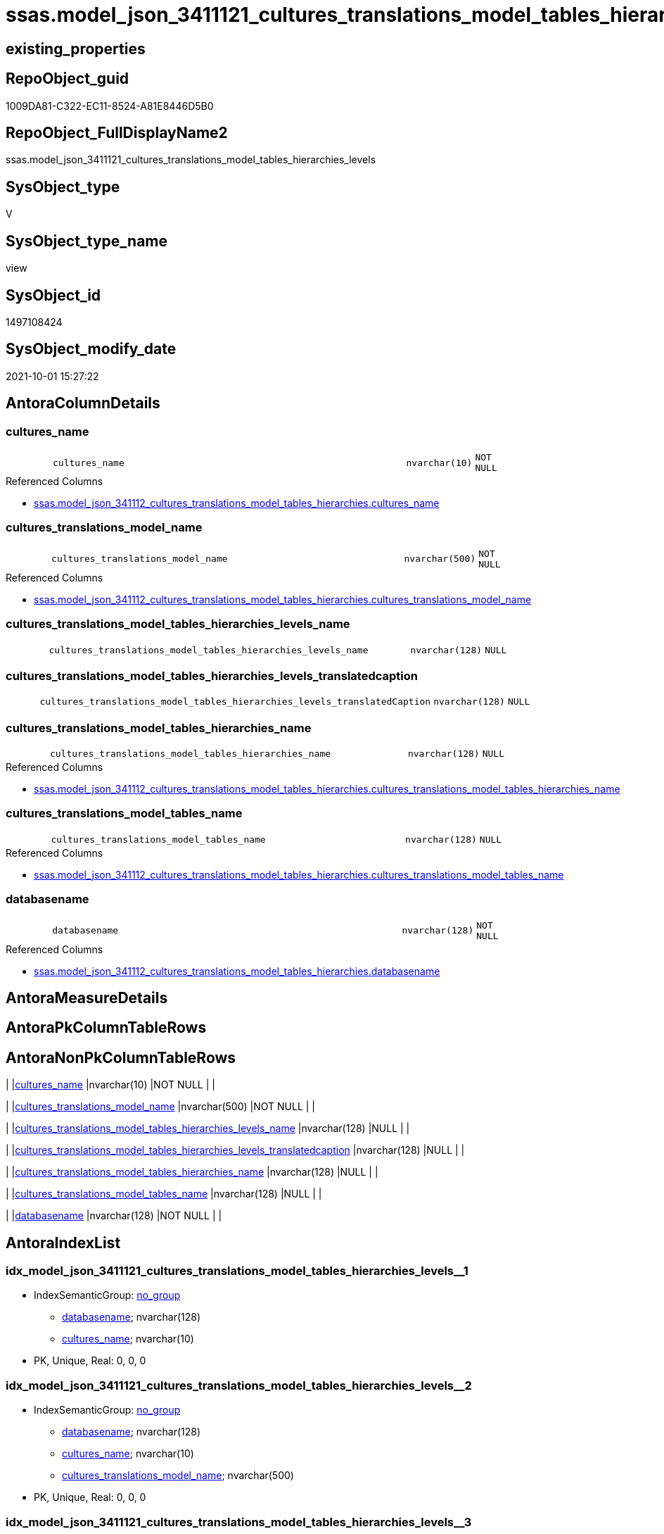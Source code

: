 // tag::HeaderFullDisplayName[]
= ssas.model_json_3411121_cultures_translations_model_tables_hierarchies_levels
// end::HeaderFullDisplayName[]

== existing_properties

// tag::existing_properties[]
:ExistsProperty--antorareferencedlist:
:ExistsProperty--is_repo_managed:
:ExistsProperty--is_ssas:
:ExistsProperty--referencedobjectlist:
:ExistsProperty--sql_modules_definition:
:ExistsProperty--FK:
:ExistsProperty--AntoraIndexList:
:ExistsProperty--Columns:
// end::existing_properties[]

== RepoObject_guid

// tag::RepoObject_guid[]
1009DA81-C322-EC11-8524-A81E8446D5B0
// end::RepoObject_guid[]

== RepoObject_FullDisplayName2

// tag::RepoObject_FullDisplayName2[]
ssas.model_json_3411121_cultures_translations_model_tables_hierarchies_levels
// end::RepoObject_FullDisplayName2[]

== SysObject_type

// tag::SysObject_type[]
V 
// end::SysObject_type[]

== SysObject_type_name

// tag::SysObject_type_name[]
view
// end::SysObject_type_name[]

== SysObject_id

// tag::SysObject_id[]
1497108424
// end::SysObject_id[]

== SysObject_modify_date

// tag::SysObject_modify_date[]
2021-10-01 15:27:22
// end::SysObject_modify_date[]

== AntoraColumnDetails

// tag::AntoraColumnDetails[]
[#column-cultures_name]
=== cultures_name

[cols="d,8m,m,m,m,d"]
|===
|
|cultures_name
|nvarchar(10)
|NOT NULL
|
|
|===

.Referenced Columns
--
* xref:ssas.model_json_341112_cultures_translations_model_tables_hierarchies.adoc#column-cultures_name[+ssas.model_json_341112_cultures_translations_model_tables_hierarchies.cultures_name+]
--


[#column-cultures_translations_model_name]
=== cultures_translations_model_name

[cols="d,8m,m,m,m,d"]
|===
|
|cultures_translations_model_name
|nvarchar(500)
|NOT NULL
|
|
|===

.Referenced Columns
--
* xref:ssas.model_json_341112_cultures_translations_model_tables_hierarchies.adoc#column-cultures_translations_model_name[+ssas.model_json_341112_cultures_translations_model_tables_hierarchies.cultures_translations_model_name+]
--


[#column-cultures_translations_model_tables_hierarchies_levels_name]
=== cultures_translations_model_tables_hierarchies_levels_name

[cols="d,8m,m,m,m,d"]
|===
|
|cultures_translations_model_tables_hierarchies_levels_name
|nvarchar(128)
|NULL
|
|
|===


[#column-cultures_translations_model_tables_hierarchies_levels_translatedcaption]
=== cultures_translations_model_tables_hierarchies_levels_translatedcaption

[cols="d,8m,m,m,m,d"]
|===
|
|cultures_translations_model_tables_hierarchies_levels_translatedCaption
|nvarchar(128)
|NULL
|
|
|===


[#column-cultures_translations_model_tables_hierarchies_name]
=== cultures_translations_model_tables_hierarchies_name

[cols="d,8m,m,m,m,d"]
|===
|
|cultures_translations_model_tables_hierarchies_name
|nvarchar(128)
|NULL
|
|
|===

.Referenced Columns
--
* xref:ssas.model_json_341112_cultures_translations_model_tables_hierarchies.adoc#column-cultures_translations_model_tables_hierarchies_name[+ssas.model_json_341112_cultures_translations_model_tables_hierarchies.cultures_translations_model_tables_hierarchies_name+]
--


[#column-cultures_translations_model_tables_name]
=== cultures_translations_model_tables_name

[cols="d,8m,m,m,m,d"]
|===
|
|cultures_translations_model_tables_name
|nvarchar(128)
|NULL
|
|
|===

.Referenced Columns
--
* xref:ssas.model_json_341112_cultures_translations_model_tables_hierarchies.adoc#column-cultures_translations_model_tables_name[+ssas.model_json_341112_cultures_translations_model_tables_hierarchies.cultures_translations_model_tables_name+]
--


[#column-databasename]
=== databasename

[cols="d,8m,m,m,m,d"]
|===
|
|databasename
|nvarchar(128)
|NOT NULL
|
|
|===

.Referenced Columns
--
* xref:ssas.model_json_341112_cultures_translations_model_tables_hierarchies.adoc#column-databasename[+ssas.model_json_341112_cultures_translations_model_tables_hierarchies.databasename+]
--


// end::AntoraColumnDetails[]

== AntoraMeasureDetails

// tag::AntoraMeasureDetails[]

// end::AntoraMeasureDetails[]

== AntoraPkColumnTableRows

// tag::AntoraPkColumnTableRows[]







// end::AntoraPkColumnTableRows[]

== AntoraNonPkColumnTableRows

// tag::AntoraNonPkColumnTableRows[]
|
|<<column-cultures_name>>
|nvarchar(10)
|NOT NULL
|
|

|
|<<column-cultures_translations_model_name>>
|nvarchar(500)
|NOT NULL
|
|

|
|<<column-cultures_translations_model_tables_hierarchies_levels_name>>
|nvarchar(128)
|NULL
|
|

|
|<<column-cultures_translations_model_tables_hierarchies_levels_translatedcaption>>
|nvarchar(128)
|NULL
|
|

|
|<<column-cultures_translations_model_tables_hierarchies_name>>
|nvarchar(128)
|NULL
|
|

|
|<<column-cultures_translations_model_tables_name>>
|nvarchar(128)
|NULL
|
|

|
|<<column-databasename>>
|nvarchar(128)
|NOT NULL
|
|

// end::AntoraNonPkColumnTableRows[]

== AntoraIndexList

// tag::AntoraIndexList[]

[#index-idx_model_json_3411121_cultures_translations_model_tables_hierarchies_levels2x_1]
=== idx_model_json_3411121_cultures_translations_model_tables_hierarchies_levels++__++1

* IndexSemanticGroup: xref:other/indexsemanticgroup.adoc#openingbracketnoblankgroupclosingbracket[no_group]
+
--
* <<column-databasename>>; nvarchar(128)
* <<column-cultures_name>>; nvarchar(10)
--
* PK, Unique, Real: 0, 0, 0


[#index-idx_model_json_3411121_cultures_translations_model_tables_hierarchies_levels2x_2]
=== idx_model_json_3411121_cultures_translations_model_tables_hierarchies_levels++__++2

* IndexSemanticGroup: xref:other/indexsemanticgroup.adoc#openingbracketnoblankgroupclosingbracket[no_group]
+
--
* <<column-databasename>>; nvarchar(128)
* <<column-cultures_name>>; nvarchar(10)
* <<column-cultures_translations_model_name>>; nvarchar(500)
--
* PK, Unique, Real: 0, 0, 0


[#index-idx_model_json_3411121_cultures_translations_model_tables_hierarchies_levels2x_3]
=== idx_model_json_3411121_cultures_translations_model_tables_hierarchies_levels++__++3

* IndexSemanticGroup: xref:other/indexsemanticgroup.adoc#openingbracketnoblankgroupclosingbracket[no_group]
+
--
* <<column-databasename>>; nvarchar(128)
--
* PK, Unique, Real: 0, 0, 0

// end::AntoraIndexList[]

== AntoraParameterList

// tag::AntoraParameterList[]

// end::AntoraParameterList[]

== Other tags

source: property.RepoObjectProperty_cross As rop_cross


=== additional_reference_csv

// tag::additional_reference_csv[]

// end::additional_reference_csv[]


=== AdocUspSteps

// tag::adocuspsteps[]

// end::adocuspsteps[]


=== AntoraReferencedList

// tag::antorareferencedlist[]
* xref:ssas.model_json_341112_cultures_translations_model_tables_hierarchies.adoc[]
// end::antorareferencedlist[]


=== AntoraReferencingList

// tag::antorareferencinglist[]

// end::antorareferencinglist[]


=== Description

// tag::description[]

// end::description[]


=== exampleUsage

// tag::exampleusage[]

// end::exampleusage[]


=== exampleUsage_2

// tag::exampleusage_2[]

// end::exampleusage_2[]


=== exampleUsage_3

// tag::exampleusage_3[]

// end::exampleusage_3[]


=== exampleUsage_4

// tag::exampleusage_4[]

// end::exampleusage_4[]


=== exampleUsage_5

// tag::exampleusage_5[]

// end::exampleusage_5[]


=== exampleWrong_Usage

// tag::examplewrong_usage[]

// end::examplewrong_usage[]


=== has_execution_plan_issue

// tag::has_execution_plan_issue[]

// end::has_execution_plan_issue[]


=== has_get_referenced_issue

// tag::has_get_referenced_issue[]

// end::has_get_referenced_issue[]


=== has_history

// tag::has_history[]

// end::has_history[]


=== has_history_columns

// tag::has_history_columns[]

// end::has_history_columns[]


=== InheritanceType

// tag::inheritancetype[]

// end::inheritancetype[]


=== is_persistence

// tag::is_persistence[]

// end::is_persistence[]


=== is_persistence_check_duplicate_per_pk

// tag::is_persistence_check_duplicate_per_pk[]

// end::is_persistence_check_duplicate_per_pk[]


=== is_persistence_check_for_empty_source

// tag::is_persistence_check_for_empty_source[]

// end::is_persistence_check_for_empty_source[]


=== is_persistence_delete_changed

// tag::is_persistence_delete_changed[]

// end::is_persistence_delete_changed[]


=== is_persistence_delete_missing

// tag::is_persistence_delete_missing[]

// end::is_persistence_delete_missing[]


=== is_persistence_insert

// tag::is_persistence_insert[]

// end::is_persistence_insert[]


=== is_persistence_truncate

// tag::is_persistence_truncate[]

// end::is_persistence_truncate[]


=== is_persistence_update_changed

// tag::is_persistence_update_changed[]

// end::is_persistence_update_changed[]


=== is_repo_managed

// tag::is_repo_managed[]
0
// end::is_repo_managed[]


=== is_ssas

// tag::is_ssas[]
0
// end::is_ssas[]


=== microsoft_database_tools_support

// tag::microsoft_database_tools_support[]

// end::microsoft_database_tools_support[]


=== MS_Description

// tag::ms_description[]

// end::ms_description[]


=== persistence_source_RepoObject_fullname

// tag::persistence_source_repoobject_fullname[]

// end::persistence_source_repoobject_fullname[]


=== persistence_source_RepoObject_fullname2

// tag::persistence_source_repoobject_fullname2[]

// end::persistence_source_repoobject_fullname2[]


=== persistence_source_RepoObject_guid

// tag::persistence_source_repoobject_guid[]

// end::persistence_source_repoobject_guid[]


=== persistence_source_RepoObject_xref

// tag::persistence_source_repoobject_xref[]

// end::persistence_source_repoobject_xref[]


=== pk_index_guid

// tag::pk_index_guid[]

// end::pk_index_guid[]


=== pk_IndexPatternColumnDatatype

// tag::pk_indexpatterncolumndatatype[]

// end::pk_indexpatterncolumndatatype[]


=== pk_IndexPatternColumnName

// tag::pk_indexpatterncolumnname[]

// end::pk_indexpatterncolumnname[]


=== pk_IndexSemanticGroup

// tag::pk_indexsemanticgroup[]

// end::pk_indexsemanticgroup[]


=== ReferencedObjectList

// tag::referencedobjectlist[]
* [ssas].[model_json_341112_cultures_translations_model_tables_hierarchies]
// end::referencedobjectlist[]


=== usp_persistence_RepoObject_guid

// tag::usp_persistence_repoobject_guid[]

// end::usp_persistence_repoobject_guid[]


=== UspExamples

// tag::uspexamples[]

// end::uspexamples[]


=== uspgenerator_usp_id

// tag::uspgenerator_usp_id[]

// end::uspgenerator_usp_id[]


=== UspParameters

// tag::uspparameters[]

// end::uspparameters[]

== Boolean Attributes

source: property.RepoObjectProperty WHERE property_int = 1

// tag::boolean_attributes[]

// end::boolean_attributes[]

== sql_modules_definition

// tag::sql_modules_definition[]
[%collapsible]
=======
[source,sql]
----

/*
--get and check existing values

Select
    Distinct
    j2.[Key]
  , j2.Type
From
    ssas.model_json_341112_cultures_translations_model_tables_hierarchies                      As T1
    Cross Apply OpenJson ( T1.cultures_translations_model_tables_hierarchies_levels_ja ) As j1
    Cross Apply OpenJson ( j1.Value ) As j2
Order by
    j2.[Key]
  , j2.Type
Go

Select
    T1.*
  , j2.*
From
    ssas.model_json_341112_cultures_translations_model_tables_hierarchies                      As T1
    Cross Apply OpenJson ( T1.cultures_translations_model_tables_hierarchies_levels_ja ) As j1
    Cross Apply OpenJson ( j1.Value ) As j2
Go

Select
    j2.*
From
    ssas.model_json_341112_cultures_translations_model_tables_hierarchies                      As T1
    Cross Apply OpenJson ( T1.cultures_translations_model_tables_hierarchies_levels_ja ) As j1
    Cross Apply OpenJson ( j1.Value ) As j2
Where
    j2.[Key] = 'columns'

Select
    j2.*
From
    ssas.model_json_341112_cultures_translations_model_tables_hierarchies                      As T1
    Cross Apply OpenJson ( T1.cultures_translations_model_tables_hierarchies_levels_ja ) As j1
    Cross Apply OpenJson ( j1.Value ) As j2
Where
    j2.[Key] = 'measures'
Go

*/
create View ssas.model_json_3411121_cultures_translations_model_tables_hierarchies_levels
As
Select
    T1.databasename
  , T1.cultures_name
  , T1.cultures_translations_model_name
  , T1.cultures_translations_model_tables_name
  , T1.cultures_translations_model_tables_hierarchies_name
  , j2.cultures_translations_model_tables_hierarchies_levels_name
  , j2.cultures_translations_model_tables_hierarchies_levels_translatedCaption
From
    ssas.model_json_341112_cultures_translations_model_tables_hierarchies                As T1
    Cross Apply OpenJson ( T1.cultures_translations_model_tables_hierarchies_levels_ja ) As j1
    Cross Apply
    OpenJson ( j1.Value )
    With
    (
        cultures_translations_model_tables_hierarchies_levels_name NVarchar ( 128 ) N'$.name'
      , cultures_translations_model_tables_hierarchies_levels_translatedCaption NVarchar ( 128 ) N'$.translatedCaption'
    ) As j2

----
=======
// end::sql_modules_definition[]


